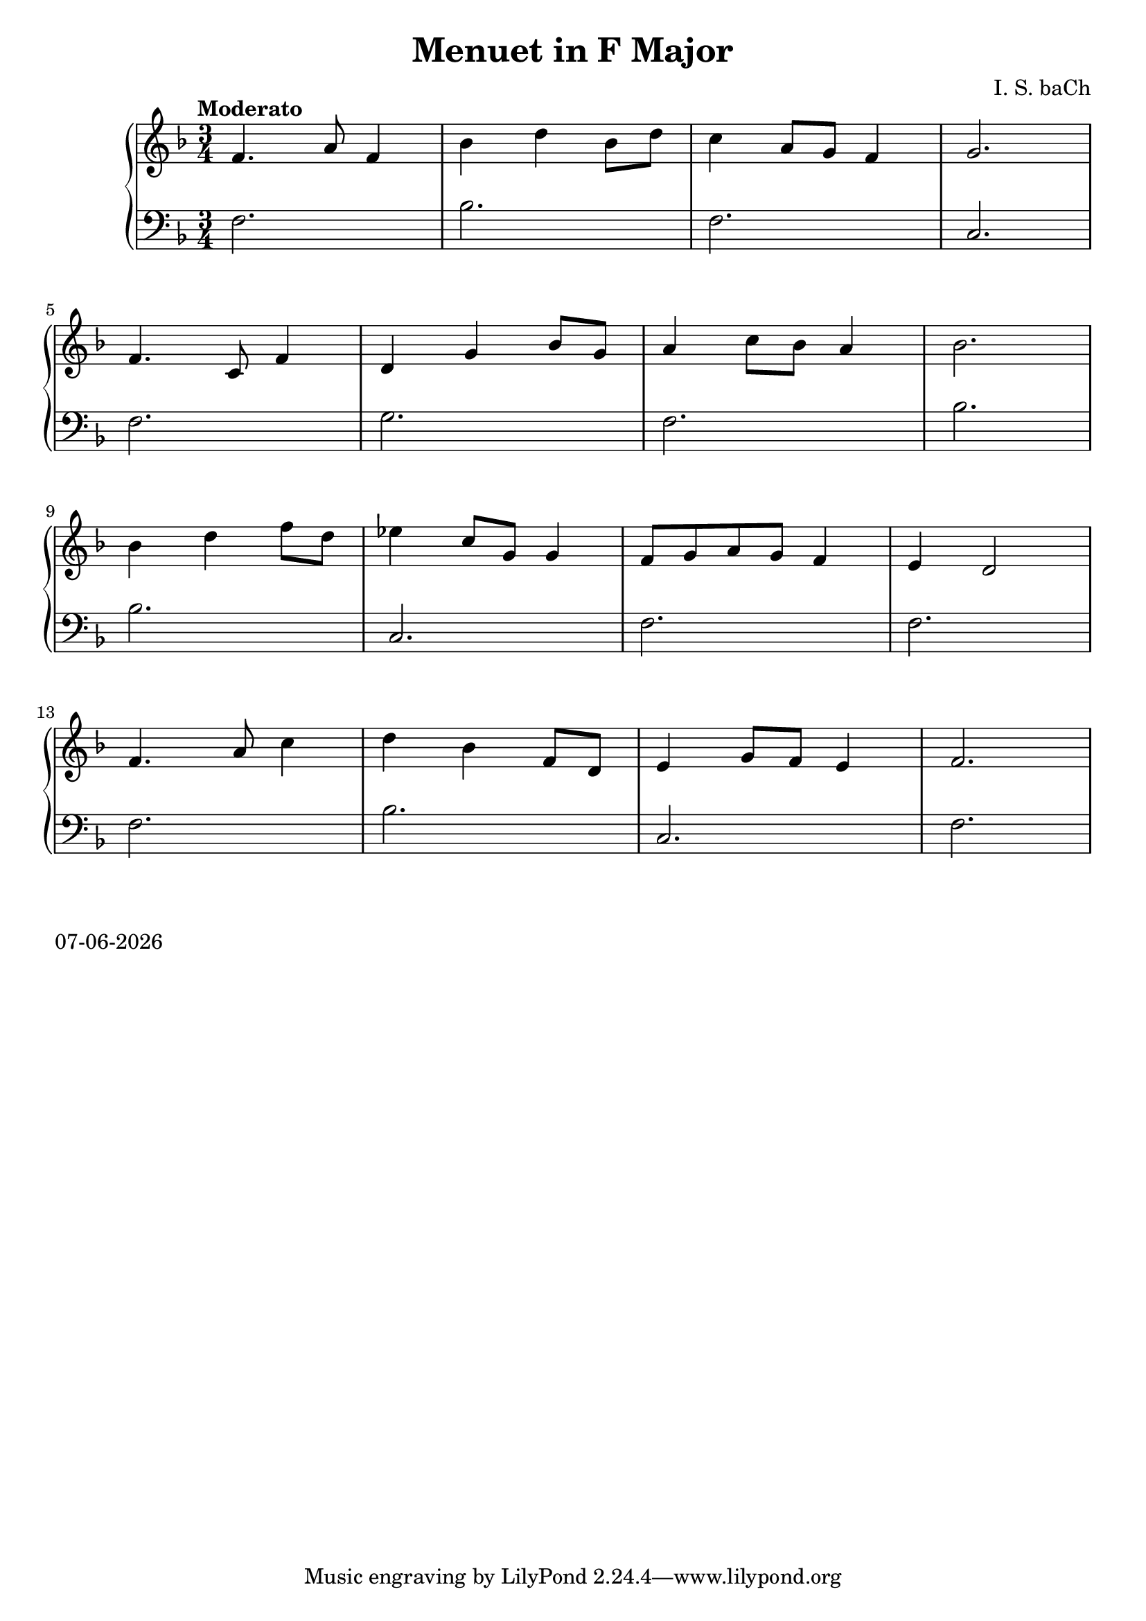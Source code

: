 date = #(strftime "%d-%m-%Y" (localtime (current-time)))
\header{
title = "Menuet in F Major"
composer = "I. S. baCh"}
\version "2.18.2"{\new PianoStaff 
<< \new Staff {\time 3/4 \clef "treble" \key f \major \tempo "Moderato" f'4. a'8 f'4 bes' d'' bes'8 d'' c''4 a'8 g' f'4 g'2. \break f'4. c'8 f'4 d' g' bes'8 g' a'4 c''8 bes' a'4 bes'2. \break bes'4 d'' f''8 d'' ees''4 c''8 g' g'4 f'8 g' a' g' f'4 e' d'2 \break f'4. a'8 c''4 d'' bes' f'8 d' e'4 g'8 f' e'4 f'2. }
\new Staff { \clef "bass" \key f \major f2. bes f c \break f g f bes \break bes c f f \break f bes c f } >>}\markup{\date}